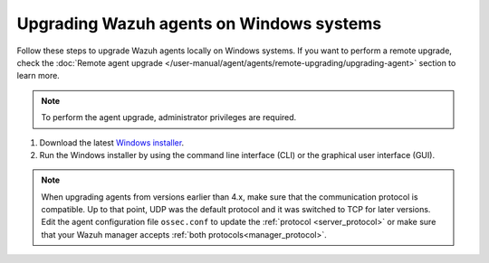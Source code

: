 
.. Copyright (C) 2015, Wazuh, Inc.
.. meta::
  :description: Check out how to upgrade the Wazuh agent to the latest available version remotely, using the agent_upgrade tool or the Wazuh API, or locally.


Upgrading Wazuh agents on Windows systems
=========================================

Follow these steps to upgrade Wazuh agents locally on Windows systems. If you want to perform a remote upgrade, check the :doc:`Remote agent upgrade </user-manual/agent/agents/remote-upgrading/upgrading-agent>` section to learn more. 

.. note:: To perform the agent upgrade, administrator privileges are required.

#. Download the latest `Windows installer <https://packages.wazuh.com/|WAZUH_CURRENT_MAJOR_WINDOWS|/windows/wazuh-agent-|WAZUH_CURRENT_WINDOWS|-|WAZUH_REVISION_WINDOWS|.msi>`_. 

#. Run the Windows installer by using the command line interface (CLI) or the graphical user interface (GUI).


   .. tabs::
    
      .. group-tab:: CLI

         To upgrade the Wazuh agent from the command line, run the installer using Windows PowerShell or the command prompt. The ``/q`` argument is used for unattended installations.

            .. code-block:: none

               # .\wazuh-agent-|WAZUH_CURRENT_WINDOWS|-|WAZUH_REVISION_WINDOWS|.msi /q


      .. group-tab:: GUI

         Open the installer and follow the instructions to upgrade the Wazuh agent.

            .. thumbnail:: /images/installation/windows.png
              :title: Windows agent setup window
              :alt: Windows agent setup Window
              :align: center
              :width: 100%
   

.. note::
   :class: not-long

   When upgrading agents from versions earlier than 4.x, make sure that the communication protocol is compatible. Up to that point, UDP was the default protocol and it was switched to TCP for later versions. Edit the agent configuration file ``ossec.conf`` to update the :ref:`protocol <server_protocol>` or make sure that your Wazuh manager accepts :ref:`both protocols<manager_protocol>`. 
               